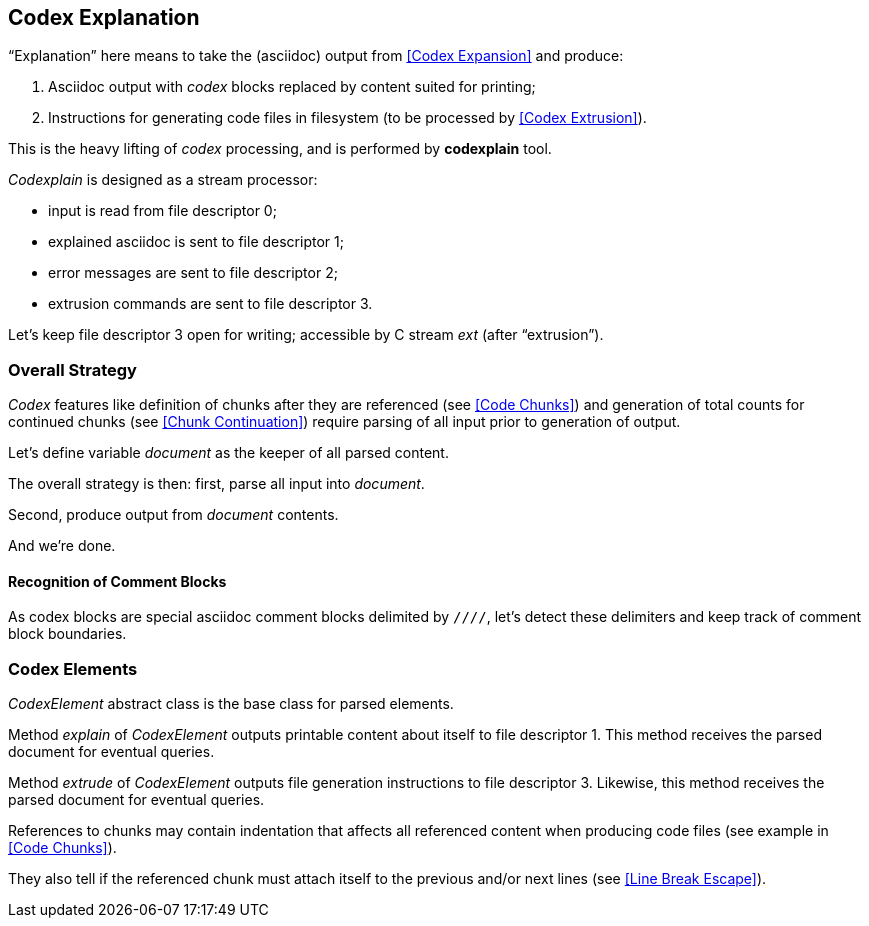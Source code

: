 == Codex Explanation

"`Explanation`" here means to take the (asciidoc) output from <<Codex Expansion>>
and produce:

. Asciidoc output with _codex_ blocks replaced by content suited for printing;
. Instructions for generating code files in filesystem (to be processed by <<Codex Extrusion>>).

This is the heavy lifting of _codex_ processing,
and is performed by *codexplain* tool.

////
//codexplain.cpp
/cpp preamble

/codexplain includes

/codexplain defines
/codexplain declarations

int main(int argc, char* argv[])
{
    /codexplain main
}
////

_Codexplain_ is designed as a stream processor:

* input is read from file descriptor 0;
* explained asciidoc is sent to file descriptor 1;
* error messages are sent to file descriptor 2;
* extrusion commands are sent to file descriptor 3.

////
///reset
/main declarations
////

////
/codexplain main
/main declarations
if (argc != 1)
{
    /show codexplain usage
    return 1;
}
////

////
/show codexplain usage
std::cerr << "usage: codexplain 0<expansion 1>explaination 3>extrusion" << std::endl;
////

////
/codexplain includes
#include <iostream>
////

Let's keep file descriptor 3 open for writing;
accessible by C stream _ext_ (after "`extrusion`").

////
/main declarations
FILE* ext;
////

////
/codexplain main
ext = fdopen(3, "w");
if (!ext)
{
    std::cerr << "error: cannot open file descriptor 3 for writing." << std::endl;
    return 1;
}
////

////
codexplain includes
#include <cstdio>
////


=== Overall Strategy 

_Codex_ features like
definition of chunks after they are referenced (see <<Code Chunks>>)
and generation of total counts for continued chunks (see <<Chunk Continuation>>)
require parsing of all input prior to generation of output.

Let's define variable _document_ as the keeper of all parsed content.

////
/main declarations
Document document;
////

////
/codexplain declarations

struct Document;
/codexplain support types

struct Document
{
    /Document fields
};
////

The overall strategy is then:
first, parse all input into _document_.

////
///reset
/read 'line' from input
/parse 'line'
/handle end of input
////

////
/codexplain main
while (std::cin.good())
{
    /read 'line' from input
    /parse 'line'
}
/handle end of input
////

////
/read 'line' from input
std::string line;
std::getline(std::cin, line);
if (!std::cin.good()) break;
////

////
/handle end of input
if (!std::cin.eof())
{
    std::cerr << "codexplain: error: cannot read standard input" << std::endl;
    return 1;
}
////

////
/codexplain includes
#include <string>
////

Second, produce output from _document_ contents.

////
/codexplain main
/for each 'element' of 'document'
{
    /explain 'element'
    /if 'element' is a code file
    {
        /extrude 'element'
    }
}
////

And we're done.

////
/codexplain main
return 0;
////

==== Recognition of Comment Blocks

As codex blocks are special asciidoc comment blocks delimited by `////`,
let's detect these delimiters and keep track of comment block boundaries.

////
/main declarations
bool inside_comment_block { false };
////

////
/codexplain defines
#define COMMENT_BLOCK_DELIMITER "////"
////

////
/parse 'line'
if (!inside_comment_block && line != COMMENT_BLOCK_DELIMITER)
{
    /acquire 'line' as asciidoc content
}
else if (!inside_comment_block && line == COMMENT_BLOCK_DELIMITER)
{
    inside_comment_block = true;
    /start comment block acquisition
}
else if (inside_comment_block && line != COMMENT_BLOCK_DELIMITER)
{
    /acquire 'line' as comment block content
}
else
{
    inside_comment_block = false;
    /parse comment block
}
////

=== Codex Elements

_CodexElement_ abstract class is the base class for parsed elements.

////
/codexplain support types
/CodexElement support types

class CodexElement
{
 public:
    /CodexElement methods
};
////

////
/Document fields
std::vector<CodexElement*> elements;
////

////
/codexplain includes
#include <vector>
////

Method _explain_ of _CodexElement_ outputs printable content about itself
to file descriptor 1.
This method receives the parsed document for eventual queries.

////
/CodexElement methods
virtual void explain(const Document* document) = 0;
////

Method _extrude_ of _CodexElement_ outputs file generation instructions
to file descriptor 3.
Likewise, this method receives the parsed document for eventual queries.

////
/CodexElement methods
virtual void extrude(const Document* document, ExtrusionParameters parameters) = 0;
////

////
/CodexElement support types

struct ExtrusionParameters
{
    /ExtrusionParameters fields
};
////

References to chunks may contain indentation that affects all referenced content
when producing code files (see example in <<Code Chunks>>).

////
/ExtrusionParameters fields
std::string prefix;
////

They also tell if the referenced chunk must attach itself to the previous and/or
next lines (see <<Line Break Escape>>).

////
/ExtrusionParameters fields
bool break_line_before { true };
bool break_line_after { true };
////

